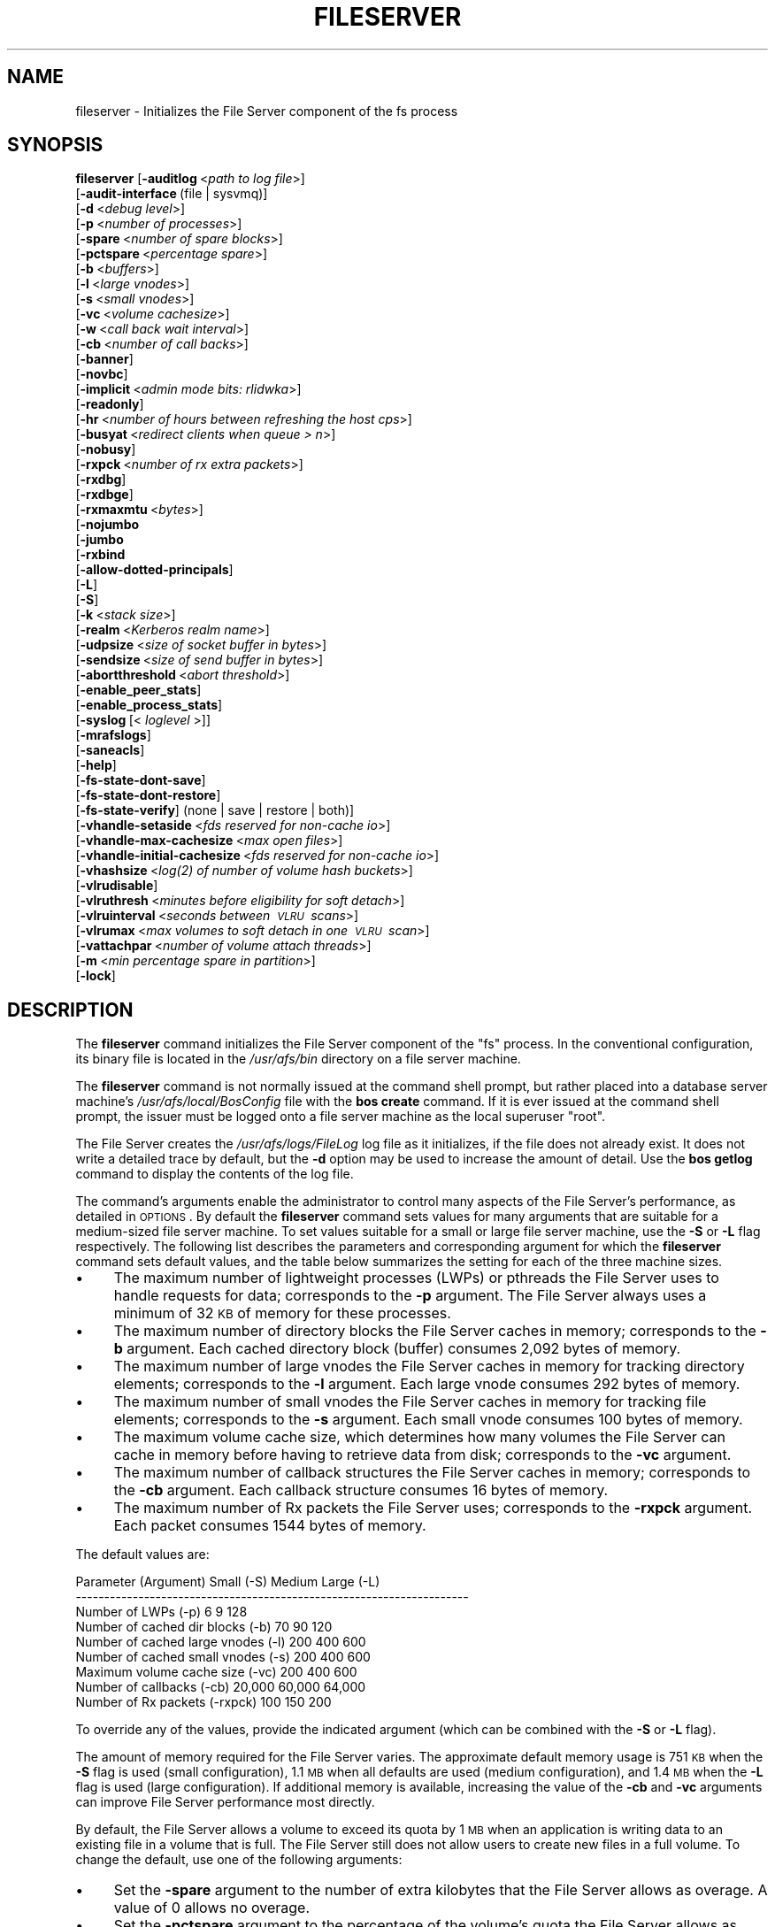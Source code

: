 .\" Automatically generated by Pod::Man 2.16 (Pod::Simple 3.05)
.\"
.\" Standard preamble:
.\" ========================================================================
.de Sh \" Subsection heading
.br
.if t .Sp
.ne 5
.PP
\fB\\$1\fR
.PP
..
.de Sp \" Vertical space (when we can't use .PP)
.if t .sp .5v
.if n .sp
..
.de Vb \" Begin verbatim text
.ft CW
.nf
.ne \\$1
..
.de Ve \" End verbatim text
.ft R
.fi
..
.\" Set up some character translations and predefined strings.  \*(-- will
.\" give an unbreakable dash, \*(PI will give pi, \*(L" will give a left
.\" double quote, and \*(R" will give a right double quote.  \*(C+ will
.\" give a nicer C++.  Capital omega is used to do unbreakable dashes and
.\" therefore won't be available.  \*(C` and \*(C' expand to `' in nroff,
.\" nothing in troff, for use with C<>.
.tr \(*W-
.ds C+ C\v'-.1v'\h'-1p'\s-2+\h'-1p'+\s0\v'.1v'\h'-1p'
.ie n \{\
.    ds -- \(*W-
.    ds PI pi
.    if (\n(.H=4u)&(1m=24u) .ds -- \(*W\h'-12u'\(*W\h'-12u'-\" diablo 10 pitch
.    if (\n(.H=4u)&(1m=20u) .ds -- \(*W\h'-12u'\(*W\h'-8u'-\"  diablo 12 pitch
.    ds L" ""
.    ds R" ""
.    ds C` ""
.    ds C' ""
'br\}
.el\{\
.    ds -- \|\(em\|
.    ds PI \(*p
.    ds L" ``
.    ds R" ''
'br\}
.\"
.\" Escape single quotes in literal strings from groff's Unicode transform.
.ie \n(.g .ds Aq \(aq
.el       .ds Aq '
.\"
.\" If the F register is turned on, we'll generate index entries on stderr for
.\" titles (.TH), headers (.SH), subsections (.Sh), items (.Ip), and index
.\" entries marked with X<> in POD.  Of course, you'll have to process the
.\" output yourself in some meaningful fashion.
.ie \nF \{\
.    de IX
.    tm Index:\\$1\t\\n%\t"\\$2"
..
.    nr % 0
.    rr F
.\}
.el \{\
.    de IX
..
.\}
.\"
.\" Accent mark definitions (@(#)ms.acc 1.5 88/02/08 SMI; from UCB 4.2).
.\" Fear.  Run.  Save yourself.  No user-serviceable parts.
.    \" fudge factors for nroff and troff
.if n \{\
.    ds #H 0
.    ds #V .8m
.    ds #F .3m
.    ds #[ \f1
.    ds #] \fP
.\}
.if t \{\
.    ds #H ((1u-(\\\\n(.fu%2u))*.13m)
.    ds #V .6m
.    ds #F 0
.    ds #[ \&
.    ds #] \&
.\}
.    \" simple accents for nroff and troff
.if n \{\
.    ds ' \&
.    ds ` \&
.    ds ^ \&
.    ds , \&
.    ds ~ ~
.    ds /
.\}
.if t \{\
.    ds ' \\k:\h'-(\\n(.wu*8/10-\*(#H)'\'\h"|\\n:u"
.    ds ` \\k:\h'-(\\n(.wu*8/10-\*(#H)'\`\h'|\\n:u'
.    ds ^ \\k:\h'-(\\n(.wu*10/11-\*(#H)'^\h'|\\n:u'
.    ds , \\k:\h'-(\\n(.wu*8/10)',\h'|\\n:u'
.    ds ~ \\k:\h'-(\\n(.wu-\*(#H-.1m)'~\h'|\\n:u'
.    ds / \\k:\h'-(\\n(.wu*8/10-\*(#H)'\z\(sl\h'|\\n:u'
.\}
.    \" troff and (daisy-wheel) nroff accents
.ds : \\k:\h'-(\\n(.wu*8/10-\*(#H+.1m+\*(#F)'\v'-\*(#V'\z.\h'.2m+\*(#F'.\h'|\\n:u'\v'\*(#V'
.ds 8 \h'\*(#H'\(*b\h'-\*(#H'
.ds o \\k:\h'-(\\n(.wu+\w'\(de'u-\*(#H)/2u'\v'-.3n'\*(#[\z\(de\v'.3n'\h'|\\n:u'\*(#]
.ds d- \h'\*(#H'\(pd\h'-\w'~'u'\v'-.25m'\f2\(hy\fP\v'.25m'\h'-\*(#H'
.ds D- D\\k:\h'-\w'D'u'\v'-.11m'\z\(hy\v'.11m'\h'|\\n:u'
.ds th \*(#[\v'.3m'\s+1I\s-1\v'-.3m'\h'-(\w'I'u*2/3)'\s-1o\s+1\*(#]
.ds Th \*(#[\s+2I\s-2\h'-\w'I'u*3/5'\v'-.3m'o\v'.3m'\*(#]
.ds ae a\h'-(\w'a'u*4/10)'e
.ds Ae A\h'-(\w'A'u*4/10)'E
.    \" corrections for vroff
.if v .ds ~ \\k:\h'-(\\n(.wu*9/10-\*(#H)'\s-2\u~\d\s+2\h'|\\n:u'
.if v .ds ^ \\k:\h'-(\\n(.wu*10/11-\*(#H)'\v'-.4m'^\v'.4m'\h'|\\n:u'
.    \" for low resolution devices (crt and lpr)
.if \n(.H>23 .if \n(.V>19 \
\{\
.    ds : e
.    ds 8 ss
.    ds o a
.    ds d- d\h'-1'\(ga
.    ds D- D\h'-1'\(hy
.    ds th \o'bp'
.    ds Th \o'LP'
.    ds ae ae
.    ds Ae AE
.\}
.rm #[ #] #H #V #F C
.\" ========================================================================
.\"
.IX Title "FILESERVER 8"
.TH FILESERVER 8 "2010-01-18" "OpenAFS" "AFS Command Reference"
.\" For nroff, turn off justification.  Always turn off hyphenation; it makes
.\" way too many mistakes in technical documents.
.if n .ad l
.nh
.SH "NAME"
fileserver \- Initializes the File Server component of the fs process
.SH "SYNOPSIS"
.IX Header "SYNOPSIS"
\&\fBfileserver\fR [\fB\-auditlog\fR\ <\fIpath\ to\ log\ file\fR>]
    [\fB\-audit\-interface\fR\ (file\ |\ sysvmq)]
    [\fB\-d\fR\ <\fIdebug\ level\fR>]
    [\fB\-p\fR\ <\fInumber\ of\ processes\fR>]
    [\fB\-spare\fR\ <\fInumber\ of\ spare\ blocks\fR>]
    [\fB\-pctspare\fR\ <\fIpercentage\ spare\fR>]
    [\fB\-b\fR\ <\fIbuffers\fR>]
    [\fB\-l\fR\ <\fIlarge\ vnodes\fR>]
    [\fB\-s\fR\ <\fIsmall\ vnodes\fR>]
    [\fB\-vc\fR\ <\fIvolume\ cachesize\fR>]
    [\fB\-w\fR\ <\fIcall\ back\ wait\ interval\fR>]
    [\fB\-cb\fR\ <\fInumber\ of\ call\ backs\fR>]
    [\fB\-banner\fR]
    [\fB\-novbc\fR]
    [\fB\-implicit\fR\ <\fIadmin\ mode\ bits:\ rlidwka\fR>]
    [\fB\-readonly\fR]
    [\fB\-hr\fR\ <\fInumber\ of\ hours\ between\ refreshing\ the\ host\ cps\fR>]
    [\fB\-busyat\fR\ <\fIredirect\ clients\ when\ queue\ >\ n\fR>]
    [\fB\-nobusy\fR]
    [\fB\-rxpck\fR\ <\fInumber\ of\ rx\ extra\ packets\fR>]
    [\fB\-rxdbg\fR]
    [\fB\-rxdbge\fR]
    [\fB\-rxmaxmtu\fR\ <\fIbytes\fR>]
    [\fB\-nojumbo\fR
    [\fB\-jumbo\fR
    [\fB\-rxbind\fR
    [\fB\-allow\-dotted\-principals\fR]
    [\fB\-L\fR]
    [\fB\-S\fR]
    [\fB\-k\fR\ <\fIstack\ size\fR>]
    [\fB\-realm\fR\ <\fIKerberos\ realm\ name\fR>]
    [\fB\-udpsize\fR\ <\fIsize\ of\ socket\ buffer\ in\ bytes\fR>]
    [\fB\-sendsize\fR\ <\fIsize\ of\ send\ buffer\ in\ bytes\fR>]
    [\fB\-abortthreshold\fR\ <\fIabort\ threshold\fR>]
    [\fB\-enable_peer_stats\fR]
    [\fB\-enable_process_stats\fR]
    [\fB\-syslog\fR\ [<\fI\ loglevel\ \fR>]]
    [\fB\-mrafslogs\fR]
    [\fB\-saneacls\fR]
    [\fB\-help\fR]
    [\fB\-fs\-state\-dont\-save\fR]
    [\fB\-fs\-state\-dont\-restore\fR]
    [\fB\-fs\-state\-verify\fR]\ (none\ |\ save\ |\ restore\ |\ both)]
    [\fB\-vhandle\-setaside\fR\ <\fIfds\ reserved\ for\ non-cache\ io\fR>]
    [\fB\-vhandle\-max\-cachesize\fR\ <\fImax\ open\ files\fR>]
    [\fB\-vhandle\-initial\-cachesize\fR\ <\fIfds\ reserved\ for\ non-cache\ io\fR>]
    [\fB\-vhashsize\fR\ <\fI\fIlog\fI\|(2)\ of\ number\ of\ volume\ hash\ buckets\fR>]
    [\fB\-vlrudisable\fR]
    [\fB\-vlruthresh\fR\ <\fIminutes\ before\ eligibility\ for\ soft\ detach\fR>]
    [\fB\-vlruinterval\fR\ <\fIseconds\ between\ \s-1VLRU\s0\ scans\fR>]
    [\fB\-vlrumax\fR\ <\fImax\ volumes\ to\ soft\ detach\ in\ one\ \s-1VLRU\s0\ scan\fR>]
    [\fB\-vattachpar\fR\ <\fInumber\ of\ volume\ attach\ threads\fR>]
    [\fB\-m\fR\ <\fImin\ percentage\ spare\ in\ partition\fR>]
    [\fB\-lock\fR]
.SH "DESCRIPTION"
.IX Header "DESCRIPTION"
The \fBfileserver\fR command initializes the File Server component of the
\&\f(CW\*(C`fs\*(C'\fR process. In the conventional configuration, its binary file is
located in the \fI/usr/afs/bin\fR directory on a file server machine.
.PP
The \fBfileserver\fR command is not normally issued at the command shell
prompt, but rather placed into a database server machine's
\&\fI/usr/afs/local/BosConfig\fR file with the \fBbos create\fR command. If it is
ever issued at the command shell prompt, the issuer must be logged onto a
file server machine as the local superuser \f(CW\*(C`root\*(C'\fR.
.PP
The File Server creates the \fI/usr/afs/logs/FileLog\fR log file as it
initializes, if the file does not already exist. It does not write a
detailed trace by default, but the \fB\-d\fR option may be used to
increase the amount of detail. Use the \fBbos getlog\fR command to
display the contents of the log file.
.PP
The command's arguments enable the administrator to control many aspects
of the File Server's performance, as detailed in \s-1OPTIONS\s0.  By default
the \fBfileserver\fR command sets values for many arguments that are suitable
for a medium-sized file server machine. To set values suitable for a small
or large file server machine, use the \fB\-S\fR or \fB\-L\fR flag
respectively. The following list describes the parameters and
corresponding argument for which the \fBfileserver\fR command sets default
values, and the table below summarizes the setting for each of the three
machine sizes.
.IP "\(bu" 4
The maximum number of lightweight processes (LWPs) or pthreads 
the File Server uses to handle requests for data; corresponds to the 
\&\fB\-p\fR argument. The File Server always uses a minimum of 32 \s-1KB\s0 of 
memory for these processes.
.IP "\(bu" 4
The maximum number of directory blocks the File Server caches in memory;
corresponds to the \fB\-b\fR argument. Each cached directory block (buffer)
consumes 2,092 bytes of memory.
.IP "\(bu" 4
The maximum number of large vnodes the File Server caches in memory for
tracking directory elements; corresponds to the \fB\-l\fR argument. Each large
vnode consumes 292 bytes of memory.
.IP "\(bu" 4
The maximum number of small vnodes the File Server caches in memory for
tracking file elements; corresponds to the \fB\-s\fR argument.  Each small
vnode consumes 100 bytes of memory.
.IP "\(bu" 4
The maximum volume cache size, which determines how many volumes the File
Server can cache in memory before having to retrieve data from disk;
corresponds to the \fB\-vc\fR argument.
.IP "\(bu" 4
The maximum number of callback structures the File Server caches in
memory; corresponds to the \fB\-cb\fR argument. Each callback structure
consumes 16 bytes of memory.
.IP "\(bu" 4
The maximum number of Rx packets the File Server uses; corresponds to the
\&\fB\-rxpck\fR argument. Each packet consumes 1544 bytes of memory.
.PP
The default values are:
.PP
.Vb 9
\&  Parameter (Argument)               Small (\-S)     Medium   Large (\-L)
\&  \-\-\-\-\-\-\-\-\-\-\-\-\-\-\-\-\-\-\-\-\-\-\-\-\-\-\-\-\-\-\-\-\-\-\-\-\-\-\-\-\-\-\-\-\-\-\-\-\-\-\-\-\-\-\-\-\-\-\-\-\-\-\-\-\-\-\-\-\-
\&  Number of LWPs (\-p)                        6           9          128
\&  Number of cached dir blocks (\-b)          70          90          120
\&  Number of cached large vnodes (\-l)       200         400          600
\&  Number of cached small vnodes (\-s)       200         400          600
\&  Maximum volume cache size (\-vc)          200         400          600
\&  Number of callbacks (\-cb)             20,000      60,000       64,000
\&  Number of Rx packets (\-rxpck)            100         150          200
.Ve
.PP
To override any of the values, provide the indicated argument (which can
be combined with the \fB\-S\fR or \fB\-L\fR flag).
.PP
The amount of memory required for the File Server varies. The approximate
default memory usage is 751 \s-1KB\s0 when the \fB\-S\fR flag is used (small
configuration), 1.1 \s-1MB\s0 when all defaults are used (medium configuration),
and 1.4 \s-1MB\s0 when the \fB\-L\fR flag is used (large configuration). If
additional memory is available, increasing the value of the \fB\-cb\fR and
\&\fB\-vc\fR arguments can improve File Server performance most directly.
.PP
By default, the File Server allows a volume to exceed its quota by 1 \s-1MB\s0
when an application is writing data to an existing file in a volume that
is full. The File Server still does not allow users to create new files in
a full volume. To change the default, use one of the following arguments:
.IP "\(bu" 4
Set the \fB\-spare\fR argument to the number of extra kilobytes that the File
Server allows as overage. A value of \f(CW0\fR allows no overage.
.IP "\(bu" 4
Set the \fB\-pctspare\fR argument to the percentage of the volume's quota the
File Server allows as overage.
.PP
By default, the File Server implicitly grants the \f(CW\*(C`a\*(C'\fR (administer) and
\&\f(CW\*(C`l\*(C'\fR (lookup) permissions to system:administrators on the access control
list (\s-1ACL\s0) of every directory in the volumes stored on its file server
machine. In other words, the group's members can exercise those two
permissions even when an entry for the group does not appear on an \s-1ACL\s0. To
change the set of default permissions, use the \fB\-implicit\fR argument.
.PP
The File Server maintains a \fIhost current protection subgroup\fR (\fIhost
\&\s-1CPS\s0\fR) for each client machine from which it has received a data access
request. Like the \s-1CPS\s0 for a user, a host \s-1CPS\s0 lists all of the Protection
Database groups to which the machine belongs, and the File Server compares
the host \s-1CPS\s0 to a directory's \s-1ACL\s0 to determine in what manner users on the
machine are authorized to access the directory's contents. When the \fBpts
adduser\fR or \fBpts removeuser\fR command is used to change the groups to
which a machine belongs, the File Server must recompute the machine's host
\&\s-1CPS\s0 in order to notice the change. By default, the File Server contacts
the Protection Server every two hours to recompute host CPSs, implying
that it can take that long for changed group memberships to become
effective. To change this frequency, use the \fB\-hr\fR argument.
.PP
The File Server stores volumes in partitions. A partition is a
filesystem or directory on the server machine that is named \f(CW\*(C`/vicepX\*(C'\fR
or \f(CW\*(C`/vicepXX\*(C'\fR where \s-1XX\s0 is \*(L"a\*(R" through \*(L"z\*(R" or \*(L"aa\*(R" though \*(L"iv\*(R". Up to
255 partitions are allowed. The File Server expects that the /vicepXX
directories are each on a dedicated filesystem. The File Server will
only use a /vicepXX if it's a mountpoint for another filesystem,
unless the file \f(CW\*(C`/vicepXX/AlwaysAttach\*(C'\fR exists. The data in the
partition is a special format that can only be access using OpenAFS
commands or an OpenAFS client.
.PP
The File Server generates the following message when a partition is nearly
full:
.PP
.Vb 1
\&   No space left on device
.Ve
.PP
This command does not use the syntax conventions of the \s-1AFS\s0 command
suites. Provide the command name and all option names in full.
.SH "CAUTIONS"
.IX Header "CAUTIONS"
Do not use the \fB\-k\fR and \fB\-w\fR arguments, which are intended for use
by the OpenAFS developers only. Changing them from their default
values can result in unpredictable File Server behavior.  In any case,
on many operating systems the File Server uses native threads rather
than the \s-1LWP\s0 threads, so using the \fB\-k\fR argument to set the number of
\&\s-1LWP\s0 threads has no effect.
.PP
Do not specify both the \fB\-spare\fR and \fB\-pctspare\fR arguments. Doing so
causes the File Server to exit, leaving an error message in the
\&\fI/usr/afs/logs/FileLog\fR file.
.PP
Options that are available only on some system types, such as the \fB\-m\fR
and \fB\-lock\fR options, appear in the output generated by the \fB\-help\fR
option only on the relevant system type.
.PP
Currently, the maximum size of a volume is 2 terabytes (2^31 bytes)
and the maximum size of a /vicepX partition on a fileserver is 2^64
kilobytes. The maximum partition size in releases 1.4.7 and earlier is
2 terabytes (2^31 bytes). The maximum partition size for 1.5.x
releases 1.5.34 and earlier is 2 terabytes as well.
.PP
The maximum number of directory entries is 64,000 if all of the entries
have names that are 15 octets or less in length. A name that is 15 octets
long requires the use of only one block in the directory. Additional
sequential blocks are required to store entries with names that are longer
than 15 octets. Each additional block provides an additional length of 32
octets for the name of the entry. Note that if file names use an encoding
like \s-1UTF\-8\s0, a single character may be encoded into multiple octets.
.PP
In real world use, the maximum number of objects in an \s-1AFS\s0 directory
is usually between 16,000 and 25,000, depending on the average name
length.
.SH "OPTIONS"
.IX Header "OPTIONS"
.IP "\fB\-auditlog\fR <\fIlog path\fR>" 4
.IX Item "-auditlog <log path>"
Turns on audit logging, and sets the path for the audit log.  The audit
log records information about \s-1RPC\s0 calls, including the name of the \s-1RPC\s0
call, the host that submitted the call, the authenticated entity (user)
that issued the call, the parameters for the call, and if the call
succeeded or failed.
.IP "\fB\-audit\-interface\fR (file | sysvmq)" 4
.IX Item "-audit-interface (file | sysvmq)"
Specifies what audit interface to use. The \f(CW\*(C`file\*(C'\fR interface writes audit
messages to the file passed to \fB\-auditlog\fR. The \f(CW\*(C`sysvmq\*(C'\fR interface
writes audit messages to a \s-1SYSV\s0 message (see \fImsgget\fR\|(2) and
\&\fImsgrcv\fR\|(2)). The message queue the \f(CW\*(C`sysvmq\*(C'\fR interface writes to has the
key \f(CW\*(C`ftok(path, 1)\*(C'\fR, where \f(CW\*(C`path\*(C'\fR is the path specified in the
\&\fB\-auditlog\fR option.
.Sp
Defaults to \f(CW\*(C`file\*(C'\fR.
.IP "\fB\-d\fR <\fIdebug level\fR>" 4
.IX Item "-d <debug level>"
Sets the detail level for the debugging trace written to the
\&\fI/usr/afs/logs/FileLog\fR file. Provide one of the following values, each
of which produces an increasingly detailed trace: \f(CW0\fR, \f(CW1\fR, \f(CW5\fR, \f(CW25\fR,
and \f(CW125\fR. The default value of \f(CW0\fR produces only a few messages.
.IP "\fB\-p\fR <\fInumber of processes\fR>" 4
.IX Item "-p <number of processes>"
Sets the number of threads (or LWPs) to run. Provide a positive integer. 
The File Server creates and uses five threads for special purposes, 
in addition to the number specified (but if this argument specifies 
the maximum possible number, the File Server automatically uses five 
of the threads for its own purposes).
.Sp
The maximum number of threads can differ in each release of OpenAFS.
Consult the \fIOpenAFS Release Notes\fR for the current release.
.IP "\fB\-spare\fR <\fInumber of spare blocks\fR>" 4
.IX Item "-spare <number of spare blocks>"
Specifies the number of additional kilobytes an application can store in a
volume after the quota is exceeded. Provide a positive integer; a value of
\&\f(CW0\fR prevents the volume from ever exceeding its quota. Do not combine
this argument with the \fB\-pctspare\fR argument.
.IP "\fB\-pctspare\fR <\fIpercentage spare\fR>" 4
.IX Item "-pctspare <percentage spare>"
Specifies the amount by which the File Server allows a volume to exceed
its quota, as a percentage of the quota. Provide an integer between \f(CW0\fR
and \f(CW99\fR. A value of \f(CW0\fR prevents the volume from ever exceeding its
quota. Do not combine this argument with the \fB\-spare\fR argument.
.IP "\fB\-b\fR <\fIbuffers\fR>" 4
.IX Item "-b <buffers>"
Sets the number of directory buffers. Provide a positive integer.
.IP "\fB\-l\fR <\fIlarge vnodes\fR>" 4
.IX Item "-l <large vnodes>"
Sets the number of large vnodes available in memory for caching directory
elements. Provide a positive integer.
.IP "\fB\-s\fR <\fIsmall nodes\fR>" 4
.IX Item "-s <small nodes>"
Sets the number of small vnodes available in memory for caching file
elements. Provide a positive integer.
.IP "\fB\-vc\fR <\fIvolume cachesize\fR>" 4
.IX Item "-vc <volume cachesize>"
Sets the number of volumes the File Server can cache in memory.  Provide a
positive integer.
.IP "\fB\-w\fR <\fIcall back wait interval\fR>" 4
.IX Item "-w <call back wait interval>"
Sets the interval at which the daemon spawned by the File Server performs
its maintenance tasks. Do not use this argument; changing the default
value can cause unpredictable behavior.
.IP "\fB\-cb\fR <\fInumber of callbacks\fR>" 4
.IX Item "-cb <number of callbacks>"
Sets the number of callbacks the File Server can track. Provide a positive
integer.
.IP "\fB\-banner\fR" 4
.IX Item "-banner"
Prints the following banner to \fI/dev/console\fR about every 10 minutes.
.Sp
.Vb 1
\&   File Server is running at I<time>.
.Ve
.IP "\fB\-novbc\fR" 4
.IX Item "-novbc"
Prevents the File Server from breaking the callbacks that Cache Managers
hold on a volume that the File Server is reattaching after the volume was
offline (as a result of the \fBvos restore\fR command, for example). Use of
this flag is strongly discouraged.
.IP "\fB\-implicit\fR <\fIadmin mode bits\fR>" 4
.IX Item "-implicit <admin mode bits>"
Defines the set of permissions granted by default to the
system:administrators group on the \s-1ACL\s0 of every directory in a volume
stored on the file server machine. Provide one or more of the standard
permission letters (\f(CW\*(C`rlidwka\*(C'\fR) and auxiliary permission letters
(\f(CW\*(C`ABCDEFGH\*(C'\fR), or one of the shorthand notations for groups of permissions
(\f(CW\*(C`all\*(C'\fR, \f(CW\*(C`none\*(C'\fR, \f(CW\*(C`read\*(C'\fR, and \f(CW\*(C`write\*(C'\fR). To review the meaning of the
permissions, see the \fBfs setacl\fR reference page.
.IP "\fB\-readonly\fR" 4
.IX Item "-readonly"
Don't allow writes to this fileserver.
.IP "\fB\-hr\fR <\fInumber of hours between refreshing the host cps\fR>" 4
.IX Item "-hr <number of hours between refreshing the host cps>"
Specifies how often the File Server refreshes its knowledge of the
machines that belong to protection groups (refreshes the host CPSs for
machines). The File Server must update this information to enable users
from machines recently added to protection groups to access data for which
those machines now have the necessary \s-1ACL\s0 permissions.
.IP "\fB\-busyat\fR <\fIredirect clients when queue > n\fR>" 4
.IX Item "-busyat <redirect clients when queue > n>"
Defines the number of incoming RPCs that can be waiting for a response
from the File Server before the File Server returns the error code
\&\f(CW\*(C`VBUSY\*(C'\fR to the Cache Manager that sent the latest \s-1RPC\s0. In response, the
Cache Manager retransmits the \s-1RPC\s0 after a delay. This argument prevents
the accumulation of so many waiting RPCs that the File Server can never
process them all. Provide a positive integer.  The default value is
\&\f(CW600\fR.
.IP "\fB\-rxpck\fR <\fInumber of rx extra packets\fR>" 4
.IX Item "-rxpck <number of rx extra packets>"
Controls the number of Rx packets the File Server uses to store data for
incoming RPCs that it is currently handling, that are waiting for a
response, and for replies that are not yet complete. Provide a positive
integer.
.IP "\fB\-rxdbg\fR" 4
.IX Item "-rxdbg"
Writes a trace of the File Server's operations on Rx packets to the file
\&\fI/usr/afs/logs/rx_dbg\fR.
.IP "\fB\-rxdbge\fR" 4
.IX Item "-rxdbge"
Writes a trace of the File Server's operations on Rx events (such as
retransmissions) to the file \fI/usr/afs/logs/rx_dbg\fR.
.IP "\fB\-rxmaxmtu\fR <\fIbytes\fR>" 4
.IX Item "-rxmaxmtu <bytes>"
Defines the maximum size of an \s-1MTU\s0.  The value must be between the
minimum and maximum packet data sizes for Rx.
.IP "\fB\-jumbo\fR" 4
.IX Item "-jumbo"
Allows the server to send and receive jumbograms. A jumbogram is
a large-size packet composed of 2 to 4 normal Rx data packets that share
the same header. The fileserver does not use jumbograms by default, as some
routers are not capable of properly breaking the jumbogram into smaller
packets and reassembling them.
.IP "\fB\-nojumbo\fR" 4
.IX Item "-nojumbo"
Deprecated; jumbograms are disabled by default.
.IP "\fB\-rxbind\fR" 4
.IX Item "-rxbind"
Force the fileserver to only bind to one \s-1IP\s0 address.
.IP "\fB\-allow\-dotted\-principals\fR" 4
.IX Item "-allow-dotted-principals"
By default, the \s-1RXKAD\s0 security layer will disallow access by Kerberos
principals with a dot in the first component of their name. This is to avoid
the confusion where principals user/admin and user.admin are both mapped to the
user.admin \s-1PTS\s0 entry. Sites whose Kerberos realms don't have these collisions 
between principal names may disable this check by starting the server
with this option.
.IP "\fB\-L\fR" 4
.IX Item "-L"
Sets values for many arguments in a manner suitable for a large file
server machine. Combine this flag with any option except the \fB\-S\fR flag;
omit both flags to set values suitable for a medium-sized file server
machine.
.IP "\fB\-S\fR" 4
.IX Item "-S"
Sets values for many arguments in a manner suitable for a small file
server machine. Combine this flag with any option except the \fB\-L\fR flag;
omit both flags to set values suitable for a medium-sized file server
machine.
.IP "\fB\-k\fR <\fIstack size\fR>" 4
.IX Item "-k <stack size>"
Sets the \s-1LWP\s0 stack size in units of 1 kilobyte. Do not use this argument,
and in particular do not specify a value less than the default of \f(CW24\fR.
.IP "\fB\-realm\fR <\fIKerberos realm name\fR>" 4
.IX Item "-realm <Kerberos realm name>"
Defines the Kerberos realm name for the File Server to use. If this
argument is not provided, it uses the realm name corresponding to the cell
listed in the local \fI/usr/afs/etc/ThisCell\fR file.
.IP "\fB\-udpsize\fR <\fIsize of socket buffer in bytes\fR>" 4
.IX Item "-udpsize <size of socket buffer in bytes>"
Sets the size of the \s-1UDP\s0 buffer, which is 64 \s-1KB\s0 by default. Provide a
positive integer, preferably larger than the default.
.IP "\fB\-sendsize\fR <\fIsize of send buffer in bytes\fR>" 4
.IX Item "-sendsize <size of send buffer in bytes>"
Sets the size of the send buffer, which is 16384 bytes by default.
.IP "\fB\-abortthreshold\fR <\fIabort threshold\fR>" 4
.IX Item "-abortthreshold <abort threshold>"
Sets the abort threshold, which is triggered when an \s-1AFS\s0 client sends
a number of FetchStatus requests in a row and all of them fail due to
access control or some other error. When the abort threshold is
reached, the file server starts to slow down the responses to the
problem client in order to reduce the load on the file server.
.Sp
The throttling behaviour can cause issues especially for some versions
of the Windows OpenAFS client. When using Windows Explorer to navigate
the \s-1AFS\s0 directory tree, directories with only \*(L"look\*(R" access for the
current user may load more slowly because of the throttling. This is
because the Windows OpenAFS client sends FetchStatus calls one at a
time instead of in bulk like the Unix Open \s-1AFS\s0 client.
.Sp
Setting the threshold to 0 disables the throttling behavior. This
option is available in OpenAFS versions 1.4.1 and later.
.IP "\fB\-enable_peer_stats\fR" 4
.IX Item "-enable_peer_stats"
Activates the collection of Rx statistics and allocates memory for their
storage. For each connection with a specific \s-1UDP\s0 port on another machine,
a separate record is kept for each type of \s-1RPC\s0 (FetchFile, GetStatus, and
so on) sent or received. To display or otherwise access the records, use
the Rx Monitoring \s-1API\s0.
.IP "\fB\-enable_process_stats\fR" 4
.IX Item "-enable_process_stats"
Activates the collection of Rx statistics and allocates memory for their
storage. A separate record is kept for each type of \s-1RPC\s0 (FetchFile,
GetStatus, and so on) sent or received, aggregated over all connections to
other machines. To display or otherwise access the records, use the Rx
Monitoring \s-1API\s0.
.IP "\fB\-syslog [<loglevel\fR]" 4
.IX Item "-syslog [<loglevel]"
Use syslog instead of the normal logging location for the fileserver
process.  If provided, log messages are at <loglevel> instead of the
default \s-1LOG_USER\s0.
.IP "\fB\-mrafslogs\fR" 4
.IX Item "-mrafslogs"
Use MR-AFS (Multi-Resident) style logging.  This option is deprecated.
.IP "\fB\-saneacls\fR" 4
.IX Item "-saneacls"
Offer the \s-1SANEACLS\s0 capability for the fileserver.  This option is
currently unimplemented.
.IP "\fB\-help\fR" 4
.IX Item "-help"
Prints the online help for this command. All other valid options are
ignored.
.IP "\fB\-fs\-state\-dont\-save\fR" 4
.IX Item "-fs-state-dont-save"
When present, fileserver state will not be saved during shutdown.  Default
is to save state.
.Sp
This option is only supported by the demand-attach file server.
.IP "\fB\-fs\-state\-dont\-restore\fR" 4
.IX Item "-fs-state-dont-restore"
When present, fileserver state will not be restored during startup.
Default is to restore state on startup.
.Sp
This option is only supported by the demand-attach file server.
.IP "\fB\-fs\-state\-verify\fR (none | save | restore | both)" 4
.IX Item "-fs-state-verify (none | save | restore | both)"
This argument controls the behavior of the state verification mechanism.
A value of \f(CW\*(C`none\*(C'\fR turns off all verification.  A value of \f(CW\*(C`save\*(C'\fR only
performs the verification steps prior to saving state to disk.  A value
of \f(CW\*(C`restore\*(C'\fR only performs the verification steps after restoring state
from disk.  A value of \f(CW\*(C`both\*(C'\fR performs all verifications steps both
prior to save and following a restore.
.Sp
The default is \f(CW\*(C`both\*(C'\fR.
.Sp
This option is only supported by the demand-attach file server.
.IP "\fB\-vhandle\-setaside\fR <\fIfds reserved for non-cache io\fR>" 4
.IX Item "-vhandle-setaside <fds reserved for non-cache io>"
Number of file handles set aside for I/O not in the cache. Defaults to 128.
.IP "\fB\-vhandle\-max\-cachesize\fR <\fImax open files\fR>" 4
.IX Item "-vhandle-max-cachesize <max open files>"
Maximum number of available file handles.
.IP "\fB\-vhandle\-initial\-cachesize\fR <\fIinitial open file cache\fR>" 4
.IX Item "-vhandle-initial-cachesize <initial open file cache>"
Number of file handles set aside for I/O in the cache. Defaults to 128.
.IP "\fB\-vhashsize <\f(BIsize\fB\fR" 4
.IX Item "-vhashsize <size"
The \fIlog\fR\|(2) number of of volume hash buckets.  Default is 8 (i.e., by
default, there are 2^8 = 256 volume hash buckets).
.Sp
This option is only supported by the demand-attach file server.
.IP "\fB\-vlruthresh <\f(BIminutes\fB\fR" 4
.IX Item "-vlruthresh <minutes"
The number of minutes of inactivity before a volume is eligible for soft
detachment.  Default is 120 minutes.
.Sp
This option is only supported by the demand-attach file server.
.IP "\fB\-vlruinterval <\f(BIseconds\fB\fR" 4
.IX Item "-vlruinterval <seconds"
The number of seconds between \s-1VLRU\s0 candidate queue scan.  The default is
120 seconds.
.Sp
This option is only supported by the demand-attach file server.
.IP "\fB\-vlrumax <\f(BIpositive integer\fB\fR" 4
.IX Item "-vlrumax <positive integer"
The maximum number of volumes which can be soft detached in a single pass
of the scanner.  Default is 8 volumes.
.Sp
This option is only supported by the demand-attach file server.
.IP "\fB\-vattachpar\fR <\fInumber of volume attach threads\fR>" 4
.IX Item "-vattachpar <number of volume attach threads>"
The number of threads assigned to attach and detach volumes.  The default
is 1.  Warning: many of the I/O parallism features of Demand-Attach
Fileserver are turned off when the number of volume attach threads is only
1.
.Sp
This option is only meaningful for a file server built with pthreads
support.
.IP "\fB\-m\fR <\fImin percentage spare in partition\fR>" 4
.IX Item "-m <min percentage spare in partition>"
Specifies the percentage of each \s-1AFS\s0 server partition that the \s-1AIX\s0 version
of the File Server creates as a reserve. Specify an integer value between
\&\f(CW0\fR and \f(CW30\fR; the default is 8%. A value of \f(CW0\fR means that the
partition can become completely full, which can have serious negative
consequences.  This option is not supported on platforms other than \s-1AIX\s0.
.IP "\fB\-lock\fR" 4
.IX Item "-lock"
Prevents any portion of the fileserver binary from being paged (swapped)
out of memory on a file server machine running the \s-1IRIX\s0 operating system.
This option is not supported on platforms other than \s-1IRIX\s0.
.SH "EXAMPLES"
.IX Header "EXAMPLES"
The following \fBbos create\fR command creates an fs process on the file
server machine \f(CW\*(C`fs2.abc.com\*(C'\fR that uses the large configuration size, and
allows volumes to exceed their quota by 10%. Type the command on a single
line:
.PP
.Vb 3
\&   % bos create \-server fs2.abc.com \-instance fs \-type fs \e
\&                \-cmd "/usr/afs/bin/fileserver \-pctspare 10 \e
\&                \-L" /usr/afs/bin/volserver /usr/afs/bin/salvager
.Ve
.SH "TROUBLESHOOTING"
.IX Header "TROUBLESHOOTING"
Sending process signals to the File Server Process can change its
behavior in the following ways:
.PP
.Vb 2
\&  Process          Signal       OS     Result
\&  \-\-\-\-\-\-\-\-\-\-\-\-\-\-\-\-\-\-\-\-\-\-\-\-\-\-\-\-\-\-\-\-\-\-\-\-\-\-\-\-\-\-\-\-\-\-\-\-\-\-\-\-\-\-\-\-\-\-\-\-\-\-\-\-\-\-\-\-\-
\&
\&  File Server      XCPU        Unix    Prints a list of client IP
\&                                       Addresses.
\&
\&  File Server      USR2      Windows   Prints a list of client IP
\&                                       Addresses.
\&
\&  File Server      POLL        HPUX    Prints a list of client IP
\&                                       Addresses.
\&
\&  Any server       TSTP        Any     Increases Debug level by a power
\&                                       of 5 \-\- 1,5,25,125, etc.
\&                                       This has the same effect as the
\&                                       \-d XXX command\-line option.
\&
\&  Any Server       HUP         Any     Resets Debug level to 0
\&
\&  File Server      TERM        Any     Run minor instrumentation over
\&                                       the list of descriptors.
\&
\&  Other Servers    TERM        Any     Causes the process to quit.
\&
\&  File Server      QUIT        Any     Causes the File Server to Quit.
\&                                       Bos Server knows this.
.Ve
.PP
The basic metric of whether an \s-1AFS\s0 file server is doing well is the number
of connections waiting for a thread,
which can be found by running the following command:
.PP
.Vb 1
\&   % rxdebug <server> | grep waiting_for | wc \-l
.Ve
.PP
Each line returned by \f(CW\*(C`rxdebug\*(C'\fR that contains the text \*(L"waiting_for\*(R"
represents a connection that's waiting for a file server thread.
.PP
If the blocked connection count is ever above 0, the server is having
problems replying to clients in a timely fashion.  If it gets above 10,
roughly, there will be noticeable slowness by the user.  The total number of
connections is a mostly irrelevant number that goes essentially
monotonically for as long as the server has been running and then goes back
down to zero when it's restarted.
.PP
The most common cause of blocked connections rising on a server is some
process somewhere performing an abnormal number of accesses to that server
and its volumes.  If multiple servers have a blocked connection count, the
most likely explanation is that there is a volume replicated between those
servers that is absorbing an abnormally high access rate.
.PP
To get an access count on all the volumes on a server, run:
.PP
.Vb 1
\&   % vos listvol <server> \-long
.Ve
.PP
and save the output in a file.  The results will look like a bunch of \fBvos
examine\fR output for each volume on the server.  Look for lines like:
.PP
.Vb 1
\&   40065 accesses in the past day (i.e., vnode references)
.Ve
.PP
and look for volumes with an abnormally high number of accesses.  Anything
over 10,000 is fairly high, but some volumes like root.cell and other
volumes close to the root of the cell will have that many hits routinely.
Anything over 100,000 is generally abnormally high.  The count resets about
once a day.
.PP
Another approach that can be used to narrow the possibilities for a
replicated volume, when multiple servers are having trouble, is to find all
replicated volumes for that server.  Run:
.PP
.Vb 1
\&   % vos listvldb \-server <server>
.Ve
.PP
where <server> is one of the servers having problems to refresh the \s-1VLDB\s0
cache, and then run:
.PP
.Vb 1
\&   % vos listvldb \-server <server> \-part <partition>
.Ve
.PP
to get a list of all volumes on that server and partition, including every
other server with replicas.
.PP
Once the volume causing the problem has been identified, the best way to
deal with the problem is to move that volume to another server with a low
load or to stop any runaway programs that are accessing that volume
unnecessarily.  Often the volume will be enough information to tell what's
going on.
.PP
If you still need additional information about who's hitting that server,
sometimes you can guess at that information from the failed callbacks in the
\&\fIFileLog\fR log in \fI/var/log/afs\fR on the server, or from the output of:
.PP
.Vb 1
\&   % /usr/afsws/etc/rxdebug <server> \-rxstats
.Ve
.PP
but the best way is to turn on debugging output from the file server.
(Warning: This generates a lot of output into FileLog on the \s-1AFS\s0 server.)
To do this, log on to the \s-1AFS\s0 server, find the \s-1PID\s0 of the fileserver
process, and do:
.PP
.Vb 1
\&    kill \-TSTP <pid>
.Ve
.PP
where <pid> is the \s-1PID\s0 of the file server process.  This will raise the
debugging level so that you'll start seeing what people are actually doing
on the server.  You can do this up to three more times to get even more
output if needed.  To reset the debugging level back to normal, use (The
following command will \s-1NOT\s0 terminate the file server):
.PP
.Vb 1
\&    kill \-HUP <pid>
.Ve
.PP
The debugging setting on the File Server should be reset back to normal when
debugging is no longer needed.  Otherwise, the \s-1AFS\s0 server may well fill its
disks with debugging output.
.PP
The lines of the debugging output that are most useful for debugging load
problems are:
.PP
.Vb 2
\&    SAFS_FetchStatus,  Fid = 2003828163.77154.82248, Host 171.64.15.76
\&    SRXAFS_FetchData, Fid = 2003828163.77154.82248
.Ve
.PP
(The example above is partly truncated to highlight the interesting
information).  The Fid identifies the volume and inode within the volume;
the volume is the first long number.  So, for example, this was:
.PP
.Vb 8
\&   % vos examine 2003828163
\&   pubsw.matlab61                   2003828163 RW    1040060 K  On\-line
\&       afssvr5.Stanford.EDU /vicepa 
\&       RWrite 2003828163 ROnly 2003828164 Backup 2003828165 
\&       MaxQuota    3000000 K 
\&       Creation    Mon Aug  6 16:40:55 2001
\&       Last Update Tue Jul 30 19:00:25 2002
\&       86181 accesses in the past day (i.e., vnode references)
\&
\&       RWrite: 2003828163    ROnly: 2003828164    Backup: 2003828165
\&       number of sites \-> 3
\&          server afssvr5.Stanford.EDU partition /vicepa RW Site 
\&          server afssvr11.Stanford.EDU partition /vicepd RO Site 
\&          server afssvr5.Stanford.EDU partition /vicepa RO Site
.Ve
.PP
and from the Host information one can tell what system is accessing that
volume.
.PP
Note that the output of \fIvos_examine\fR\|(1) also includes the access count, so
once the problem has been identified, vos examine can be used to see if the
access count is still increasing.  Also remember that you can run vos
examine on the read-only replica (e.g., pubsw.matlab61.readonly) to see the
access counts on the read-only replica on all of the servers that it's
located on.
.SH "PRIVILEGE REQUIRED"
.IX Header "PRIVILEGE REQUIRED"
The issuer must be logged in as the superuser \f(CW\*(C`root\*(C'\fR on a file server
machine to issue the command at a command shell prompt.  It is conventional
instead to create and start the process by issuing the \fBbos create\fR
command.
.SH "SEE ALSO"
.IX Header "SEE ALSO"
\&\fIBosConfig\fR\|(5),
\&\fIFileLog\fR\|(5),
\&\fIbos_create\fR\|(8),
\&\fIbos_getlog\fR\|(8),
\&\fIfs_setacl\fR\|(1),
\&\fImsgget\fR\|(2),
\&\fImsgrcv\fR\|(2),
\&\fIsalvager\fR\|(8),
\&\fIvolserver\fR\|(8),
\&\fIvos_examine\fR\|(1)
.SH "COPYRIGHT"
.IX Header "COPYRIGHT"
\&\s-1IBM\s0 Corporation 2000. <http://www.ibm.com/> All Rights Reserved.
.PP
This documentation is covered by the \s-1IBM\s0 Public License Version 1.0.  It was
converted from \s-1HTML\s0 to \s-1POD\s0 by software written by Chas Williams and Russ
Allbery, based on work by Alf Wachsmann and Elizabeth Cassell.
